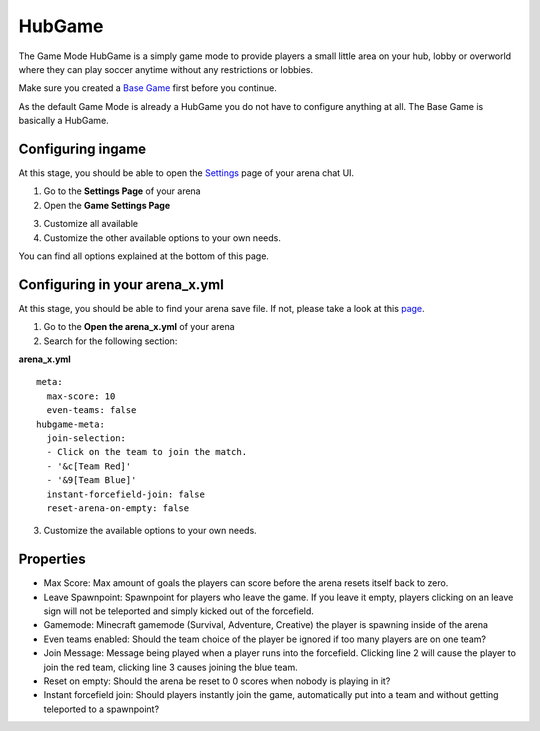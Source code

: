HubGame
=======

The Game Mode HubGame is a simply game mode to provide players a small little area on your hub, lobby or overworld where
they can play soccer anytime without any restrictions or lobbies.

Make sure you created a `Base Game <../gamemodes/basicgame.html>`__ first before you continue.

As the default Game Mode is already a HubGame you do not have to configure anything at all. The Base Game is basically a HubGame.

Configuring ingame
~~~~~~~~~~~~~~~~~~

At this stage, you should be able to open the `Settings <../gamemodes/basicgame.html#getting-in-touch-with-the-chat-ui>`__ page of your arena chat UI.

1. Go to the **Settings Page** of your arena
2. Open the **Game Settings Page**

.. image:: ../_static/images/arena10.jpg

3. Customize all available
4. Customize the other available options to your own needs.

You can find all options explained at the bottom of this page.

Configuring in your arena_x.yml
~~~~~~~~~~~~~~~~~~~~~~~~~~~~~~~

At this stage, you should be able to find your arena save file. If not, please take a look at this `page <../general/database.html#editing-the-arena-files>`__.

1. Go to the **Open the arena_x.yml** of your arena
2. Search for the following section:

**arena_x.yml**
::
    meta:
      max-score: 10
      even-teams: false
    hubgame-meta:
      join-selection:
      - Click on the team to join the match.
      - '&c[Team Red]'
      - '&9[Team Blue]'
      instant-forcefield-join: false
      reset-arena-on-empty: false

3. Customize the available options to your own needs.

Properties
~~~~~~~~~~

* Max Score: Max amount of goals the players can score before the arena resets itself back to zero.
* Leave Spawnpoint: Spawnpoint for players who leave the game. If you leave it empty, players clicking on an leave sign will not be teleported and simply kicked out of the forcefield.
* Gamemode: Minecraft gamemode (Survival, Adventure, Creative) the player is spawning inside of the arena
* Even teams enabled: Should the team choice of the player be ignored if too many players are on one team?
* Join Message: Message being played when a player runs into the forcefield. Clicking line 2 will cause the player to join the red team, clicking line 3 causes joining the blue team.
* Reset on empty: Should the arena be reset to 0 scores when nobody is playing in it?
* Instant forcefield join: Should players instantly join the game, automatically put into a team and without getting teleported to a spawnpoint?























